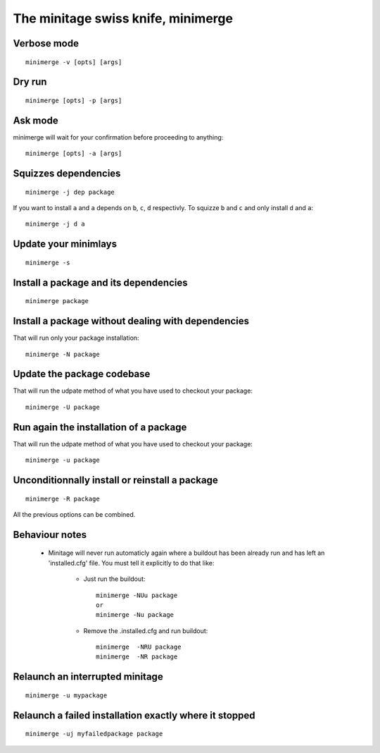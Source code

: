 The minitage swiss knife, **minimerge**
==========================================


Verbose mode
-----------------
::

    minimerge -v [opts] [args]

Dry run
-------------
::

    minimerge [opts] -p [args]

Ask mode
-------------
minimerge will wait for your confirmation before proceeding to anything::

    minimerge [opts] -a [args]

Squizzes dependencies
-----------------------
::

    minimerge -j dep package

If you want to install ``a`` and ``a`` depends on ``b``, ``c``, ``d`` respectivly.
To squizze ``b`` and ``c`` and only install ``d`` and ``a``::

    minimerge -j d a

Update your minimlays
--------------------------
::

    minimerge -s

Install a package and its dependencies
------------------------------------------------------------
::

    minimerge package

Install a package without dealing with dependencies
------------------------------------------------------------
That will run only your package installation::

    minimerge -N package

Update the package codebase
------------------------------------------------------------
That will run the udpate method of what you have used to checkout your
package::

    minimerge -U package

Run again the installation of a package
------------------------------------------------------------
That will run the udpate method of what you have used to checkout your
package::

    minimerge -u package

Unconditionnally install or reinstall a package
------------------------------------------------------------
::

    minimerge -R package


All the previous options can be combined.

Behaviour notes
-------------------

    - Minitage will never run automaticly again where a buildout has been
      already run and has left an 'installed.cfg' file. You must tell it
      explicitly to do that like:

        * Just run the buildout::

            minimerge -NUu package
            or
            minimerge -Nu package

        * Remove the .installed.cfg and run buildout::

            minimerge  -NRU package
            minimerge  -NR package

Relaunch an interrupted minitage
---------------------------------------
::

            minimerge -u mypackage

Relaunch a failed installation exactly where it stopped
------------------------------------------------------------
::

            minimerge -uj myfailedpackage package



